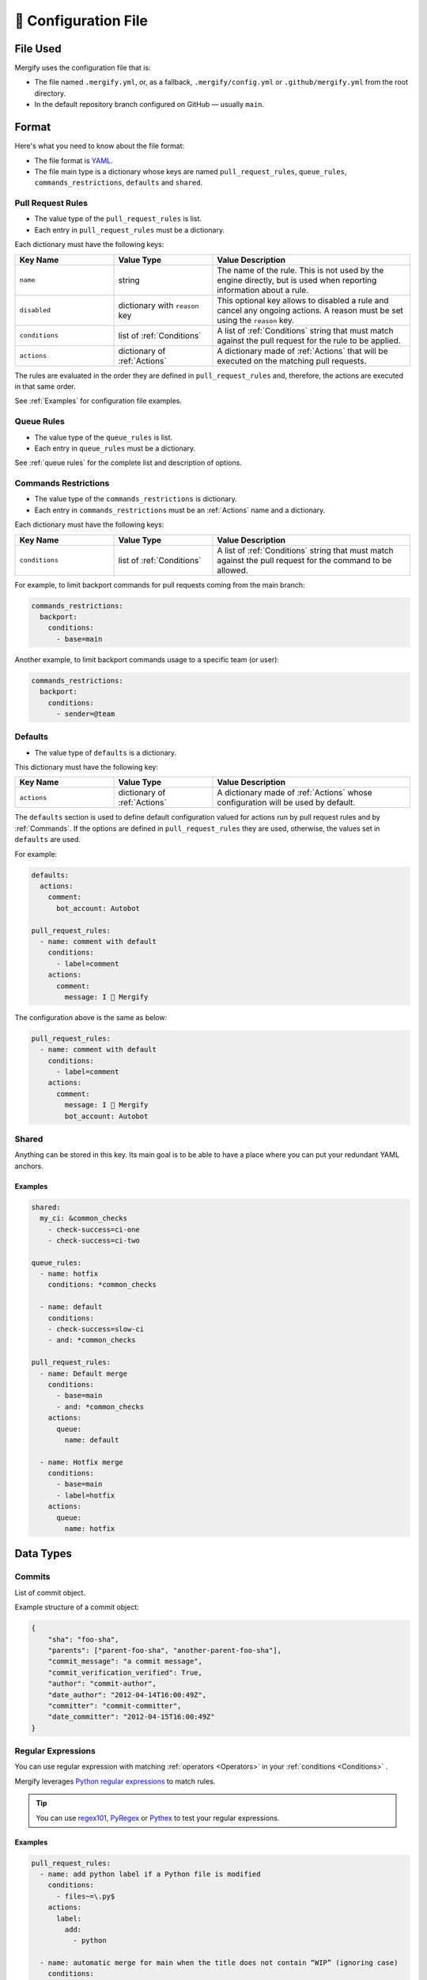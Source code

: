.. meta::
   :description: Mergify Documentation for Configuration
   :keywords: mergify, configuration

.. _configuration file format:

=====================
🔖 Configuration File
=====================

File Used
---------

Mergify uses the configuration file that is:

- The file named ``.mergify.yml``, or, as a fallback, ``.mergify/config.yml`` or ``.github/mergify.yml``
  from the root directory.

- In the default repository branch configured on GitHub — usually ``main``.

Format
------

Here's what you need to know about the file format:

- The file format is `YAML <http://yaml.org/>`_.

- The file main type is a dictionary whose keys are named
  ``pull_request_rules``, ``queue_rules``, ``commands_restrictions``, ``defaults`` and ``shared``.

Pull Request Rules
~~~~~~~~~~~~~~~~~~

- The value type of the ``pull_request_rules`` is list.

- Each entry in ``pull_request_rules`` must be a dictionary.

Each dictionary must have the following keys:

.. list-table::
   :header-rows: 1
   :widths: 1 1 2

   * - Key Name
     - Value Type
     - Value Description
   * - ``name``
     - string
     - The name of the rule. This is not used by the engine directly, but is
       used when reporting information about a rule.
   * - ``disabled``
     - dictionary with ``reason`` key
     - This optional key allows to disabled a rule and cancel any ongoing
       actions. A reason must be set using the ``reason`` key.
   * - ``conditions``
     - list of :ref:`Conditions`
     - A list of :ref:`Conditions` string that must match against the pull
       request for the rule to be applied.
   * - ``actions``
     - dictionary of :ref:`Actions`
     - A dictionary made of :ref:`Actions` that will be executed on the
       matching pull requests.

The rules are evaluated in the order they are defined in ``pull_request_rules``
and, therefore, the actions are executed in that same order.

See :ref:`Examples` for configuration file examples.

Queue Rules
~~~~~~~~~~~

- The value type of the ``queue_rules`` is list.

- Each entry in ``queue_rules`` must be a dictionary.

See :ref:`queue rules` for the complete list and description of options.

.. _commands restrictions:

Commands Restrictions
~~~~~~~~~~~~~~~~~~~~~

- The value type of the ``commands_restrictions`` is dictionary.

- Each entry in ``commands_restrictions`` must be an :ref:`Actions` name and a dictionary.

Each dictionary must have the following keys:

.. list-table::
   :header-rows: 1
   :widths: 1 1 2

   * - Key Name
     - Value Type
     - Value Description
   * - ``conditions``
     - list of :ref:`Conditions`
     - A list of :ref:`Conditions` string that must match against the pull
       request for the command to be allowed.

For example, to limit backport commands for pull requests coming from the main branch:

.. code-block:: yaml

  commands_restrictions:
    backport:
      conditions:
        - base=main

Another example, to limit backport commands usage to a specific team (or user):

.. code-block:: yaml

  commands_restrictions:
    backport:
      conditions:
        - sender=@team


Defaults
~~~~~~~~

- The value type of ``defaults`` is a dictionary.

This dictionary must have the following key:

.. list-table::
   :header-rows: 1
   :widths: 1 1 2

   * - Key Name
     - Value Type
     - Value Description
   * - ``actions``
     - dictionary of :ref:`Actions`
     - A dictionary made of :ref:`Actions` whose configuration will be used by default.

The ``defaults`` section is used to define default configuration valued for actions run by pull request rules and by :ref:`Commands`.
If the options are defined in ``pull_request_rules`` they are used, otherwise, the values set in ``defaults`` are used.

For example:

.. code-block:: yaml

  defaults:
    actions:
      comment:
        bot_account: Autobot

  pull_request_rules:
    - name: comment with default
      conditions:
        - label=comment
      actions:
        comment:
          message: I 💙 Mergify

The configuration above is the same as below:

.. code-block:: yaml

  pull_request_rules:
    - name: comment with default
      conditions:
        - label=comment
      actions:
        comment:
          message: I 💙 Mergify
          bot_account: Autobot

Shared
~~~~~~

Anything can be stored in this key. Its main goal is to be able to have a place where you can put your redundant YAML anchors.

Examples
++++++++

.. code-block:: yaml

    shared:
      my_ci: &common_checks
        - check-success=ci-one
        - check-success=ci-two

    queue_rules:
      - name: hotfix
        conditions: *common_checks

      - name: default
        conditions:
        - check-success=slow-ci
        - and: *common_checks

    pull_request_rules:
      - name: Default merge
        conditions:
          - base=main
          - and: *common_checks
        actions:
          queue:
            name: default

      - name: Hotfix merge
        conditions:
          - base=main
          - label=hotfix
        actions:
          queue:
            name: hotfix

Data Types
----------
.. _data type commit:

Commits
~~~~~~~

List of commit object.

Example structure of a commit object:

.. code-block:: javascript

    {
        "sha": "foo-sha",
        "parents": ["parent-foo-sha", "another-parent-foo-sha"],
        "commit_message": "a commit message",
        "commit_verification_verified": True,
        "author": "commit-author",
        "date_author": "2012-04-14T16:00:49Z",
        "committer": "commit-committer",
        "date_committer": "2012-04-15T16:00:49Z"
    }

.. _regular expressions:

Regular Expressions
~~~~~~~~~~~~~~~~~~~

You can use regular expression with matching :ref:`operators <Operators>` in
your :ref:`conditions <Conditions>` .

Mergify leverages `Python regular expressions
<https://docs.python.org/3/library/re.html>`_ to match rules.

.. tip::

   You can use `regex101 <https://regex101.com/>`_, `PyRegex
   <http://www.pyregex.com>`_ or `Pythex <https://pythex.org/>`_ to test your
   regular expressions.

Examples
++++++++

.. code-block:: yaml

    pull_request_rules:
      - name: add python label if a Python file is modified
        conditions:
          - files~=\.py$
        actions:
          label:
            add:
              - python

      - name: automatic merge for main when the title does not contain “WIP” (ignoring case)
        conditions:
          - base=main
          - -title~=(?i)wip
        actions:
          merge:
            method: merge

.. _time format:

Time
~~~~

This format represents the time of the day in the 24-hours format.
It can be used with any of the greater and lesser operators (``>=``, ``>``,
``<=``, ``<``).


.. code-block::

  current-time>=18:00[Europe/Paris]
  schedule: Mon-Fri 09:00-19:00[America/Vancouver]
  schedule: Mon-Fri 09:00[Europe/Paris]-19:00[America/Vancouver]


Examples
++++++++

.. code-block:: yaml

      - name: comment after 18:00
        conditions:
          - current-time>=18:00
        actions:
          close:
            message: It's too late for this!
      - name: merge on working hour
        conditions:
          - schedule: Mon-Fri 09:00-19:00[America/Vancouver]
        actions:
          merge:


.. _iso timestamp:

Timestamp
~~~~~~~~~

The timestamp format must follow the `ISO 8601 standard
<https://en.wikipedia.org/wiki/ISO_8601>`_. If the timezone is missing, the
timestamp is assumed to be in UTC.

.. code-block::

   2021-04-05
   2012-09-17T22:02:51
   2008-09-22T14:01:54Z
   2013-12-05T07:19:04-08:00
   2013-12-05T07:19:04[Europe/Paris]

Examples
++++++++

.. code-block:: yaml

      - name: end of life version 10.0
        conditions:
          - base=stable/10.0
          - -closed
          - current-timestamp>=2021-04-05
        actions:
          close:
            message: |
              The pull request base branch has reached end-of-life.


.. _relative timestamp:

Relative Timestamp
~~~~~~~~~~~~~~~~~~

Timestamps can be expressed relative to the current date and time.
The format is ``[DD days] [HH:MM] ago``:

* DD, the number of days
* HH, the number of hours
* MM, the number of minutes

If the current date is 18th June 2020, ``updated-at>=14 days ago`` will be translated ``updated-at>=2020-06-04T00:00:00``.

Examples
++++++++

.. code-block:: yaml

      - name: close stale pull request
        conditions:
          - base=main
          - -closed
          - updated-at<14 days ago
        actions:
          close:
            message: |
              This pull request looks stale. Feel free to reopen it if you think it's a mistake.


.. _duration:

Duration
~~~~~~~~

Duration can be expressed as ``quantity unit [quantity unit...]`` where
quantity is a number (possibly signed); unit is second, minute, hour, day,
week, or abbreviations or plurals of these units;

.. code-block::

   1 day 15 hours 6 minutes 42 seconds
   1 d 15 h 6 m 42 s


YAML Anchors and Aliases
~~~~~~~~~~~~~~~~~~~~~~~~

The configuration file supports `YAML anchors and aliases <https://yaml.org/spec/1.2.2/#anchors-and-aliases>`.
It allows reusing configuration sections. For example, you could reuse the list of continuous integration checks:

.. code-block:: yaml

    queue_rules:
      - name: hotfix
        conditions:
          - and: &CheckRuns
            - check-success=linters
            - check-success=unit
            - check-success=functionnal
            - check-success=e2e
            - check-success=docker

      - name: default
        conditions:
          - and: *CheckRuns
          - schedule=Mon-Fri 09:00-17:30[Europe/Paris]

    pull_request_rules:
      - name: automatic merge for hotfix
        conditions:
          - label=hotfix
          - and: *CheckRuns
        actions:
          queue:
            name: hotfix

      - name: automatic merge reviewed pull request
        conditions:
          - "#approved-reviews-by>=1"
          - and: *CheckRuns
        actions:
          queue:
            name: default


Disabling Rules
~~~~~~~~~~~~~~~

You can disable a rule while keeping it in the configuration. This allows
gracefully handling the cancellation of any ongoing actions (e.g., like stopping
the merge queue).

Examples
++++++++

.. code-block:: yaml

      - name: automatic merge for main when the title does not contain “WIP” (ignoring case)
        disabled:
          reason: code freeze
        conditions:
          - base=main
          - -title~=(?i)wip
        actions:
          merge:
            method: merge

.. _data type template:


Template
~~~~~~~~

The template data type is a regular string that is rendered using the `Jinja2
template language <https://jinja.palletsprojects.com/templates/>`_.

If you don't need any of the power coming with this templating language, you
can just use this as a regular string.

However, those templates allow to use any of the :ref:`pull request attribute
<attributes>` in the final string.

For example the template string:

.. code-block:: jinja

    Thank you @{{author}} for your contribution!

will render to:

.. code-block:: jinja

    Thank you @jd for your contribution!

when used in your configuration file — considering the pull request author
login is ``jd``.

`Jinja2 filters <https://jinja.palletsprojects.com/en/3.0.x/templates/#builtin-filters>`_ are supported, you can build string from list for example with:

.. code-block:: jinja

    Approved by: @{{ approved_reviews_by | join(', @') }}

`Jinja2 string manipulation <https://jinja.palletsprojects.com/en/3.0.x/templates/#python-methods>`_ are also supported, you can split string for example with:

.. code-block:: jinja

   {{ body.split('----------')[0] | trim }}

We also provide custom Jinja2 filters:

* ``markdownify``: to convert HTML to Markdown:

.. code-block:: jinja

    {{ body | markdownify }}

* ``get_section(<section>, <default>)``: to extract one Markdown section

.. code-block:: jinja

    {{ body | get_section("## Description") }}

.. note::

   You need to replace the ``-`` character by ``_`` from the :ref:`pull request
   attribute <attributes>` names when using templates. The ``-`` is not a valid
   character for variable names in Jinja2 template.

.. note::

   By default, the HTML comments are stripped from ``body``. To get the
   full body, you can use the ``body_raw`` attribute.
